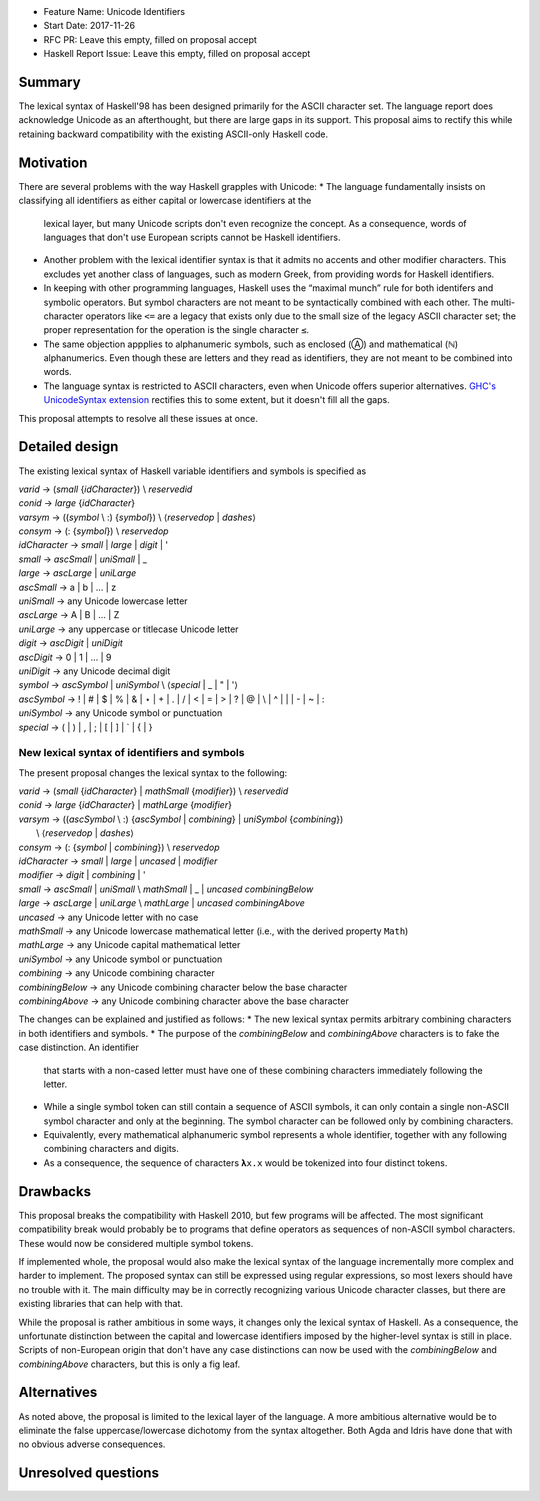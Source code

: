 - Feature Name: Unicode Identifiers
- Start Date: 2017-11-26
- RFC PR: Leave this empty, filled on proposal accept
- Haskell Report Issue: Leave this empty, filled on proposal accept



#######
Summary
#######

The lexical syntax of Haskell'98 has been designed primarily for the ASCII character set. The language report does
acknowledge Unicode as an afterthought, but there are large gaps in its support. This proposal aims to rectify this
while retaining backward compatibility with the existing ASCII-only Haskell code.

##########
Motivation
##########

There are several problems with the way Haskell grapples with Unicode:
* The language fundamentally insists on classifying all identifiers as either capital or lowercase identifiers at the
  lexical layer, but many Unicode scripts don't even recognize the concept. As a consequence, words of languages
  that don't use European scripts cannot be Haskell identifiers.
* Another problem with the lexical identifier syntax is that it admits no accents and other modifier characters. This
  excludes yet another class of languages, such as modern Greek, from providing words for Haskell identifiers.
* In keeping with other programming languages, Haskell uses the “maximal munch” rule for both identifers and symbolic
  operators. But symbol characters are not meant to be syntactically combined with each other. The multi-character
  operators like ``<=`` are a legacy that exists only due to the small size of the legacy ASCII character set; the
  proper representation for the operation is the single character ``≤``.
* The same objection appplies to alphanumeric symbols, such as enclosed (Ⓐ) and mathematical (ℕ) alphanumerics. Even
  though these are letters and they read as identifiers, they are not meant to be combined into words.
* The language syntax is restricted to ASCII characters, even when Unicode offers superior alternatives. `GHC's
  UnicodeSyntax extension
  <https://downloads.haskell.org/~ghc/latest/docs/html/users_guide/glasgow_exts.html#ghc-flag--XUnicodeSyntax>`_
  rectifies this to some extent, but it doesn't fill all the gaps.

This proposal attempts to resolve all these issues at once.

###############
Detailed design
###############

The existing lexical syntax of Haskell variable identifiers and symbols is specified as

|   \ *varid*  → (*small* {*idCharacter*}) \\ *reservedid*
|   \ *conid*  → *large* {*idCharacter*}
|   \ *varsym* → ((*symbol* \\ :) {*symbol*}) \\ ⟨*reservedop* | *dashes*⟩
|   \ *consym* → (: {*symbol*}) \\ *reservedop*

|   \ *idCharacter* → *small* | *large* | *digit* | '
|   \ *small*    → *ascSmall* | *uniSmall* | _
|   \ *large*    → *ascLarge* | *uniLarge*

|   \ *ascSmall* → a | b | … | z
|   \ *uniSmall* → any Unicode lowercase letter
 
|   \ *ascLarge* → A | B | … | Z
|   \ *uniLarge* → any uppercase or titlecase Unicode letter

|   \ *digit*    → *ascDigit* | *uniDigit*
|   \ *ascDigit* → 0 | 1 | … | 9
|   \ *uniDigit* → any Unicode decimal digit

|   \ *symbol*    → *ascSymbol* | *uniSymbol* \\ ⟨*special* | _ | " | '⟩
|   \ *ascSymbol* → ! | # | $ | % | & | ⋆ | + | . | / | < | = | > | ? | @ | \\ | ^ | | | - | ~ | :
|   \ *uniSymbol* → any Unicode symbol or punctuation
|   \ *special*   → ( | ) | , | ; | [ | ] | ` | { | }


New lexical syntax of identifiers and symbols
#############################################

The present proposal changes the lexical syntax to the following:

|   \ *varid*   → (*small* {*idCharacter*} | *mathSmall* {*modifier*}) \\ *reservedid*
|   \ *conid*   → *large* {*idCharacter*} | *mathLarge* {*modifier*}
|   \ *varsym*  → ((*ascSymbol* \\ :) {*ascSymbol* | *combining*} | *uniSymbol* {*combining*})
|                 \\ ⟨*reservedop* | *dashes*⟩
|   \ *consym* → (: {*symbol* | *combining*}) \\ *reservedop*

|   \ *idCharacter* → *small* | *large* | *uncased* | *modifier*
|   \ *modifier* → *digit* | *combining* | '
|   \ *small*    → *ascSmall* | *uniSmall* \\ *mathSmall* | _ | *uncased* *combiningBelow*
|   \ *large*    → *ascLarge* | *uniLarge* \\ *mathLarge* | *uncased* *combiningAbove*
|   \ *uncased* → any Unicode letter with no case

|   \ *mathSmall* → any Unicode lowercase mathematical letter (i.e., with the derived property ``Math``)
|   \ *mathLarge* → any Unicode capital mathematical letter
|   \ *uniSymbol* → any Unicode symbol or punctuation

|   \ *combining* → any Unicode combining character
|   \ *combiningBelow* → any Unicode combining character below the base character
|   \ *combiningAbove* → any Unicode combining character above the base character


The changes can be explained and justified as follows:
* The new lexical syntax permits arbitrary combining characters in both identifiers and symbols.
* The purpose of the *combiningBelow* and *combiningAbove* characters is to fake the case distinction. An identifier
  that starts with a non-cased letter must have one of these combining characters immediately following the letter.
* While a single symbol token can still contain a sequence of ASCII symbols, it can only contain a single non-ASCII
  symbol character and only at the beginning. The symbol character can be followed only by combining characters.
* Equivalently, every mathematical alphanumeric symbol represents a whole identifier, together with any following
  combining characters and digits.
* As a consequence, the sequence of characters ``𝛌x.x`` would be tokenized into four distinct tokens. 


#########
Drawbacks
#########

This proposal breaks the compatibility with Haskell 2010, but few programs will be affected. The most significant
compatibility break would probably be to programs that define operators as sequences of non-ASCII symbol
characters. These would now be considered multiple symbol tokens.

If implemented whole, the proposal would also make the lexical syntax of the language incrementally more complex and
harder to implement. The proposed syntax can still be expressed using regular expressions, so most lexers should have no
trouble with it. The main difficulty may be in correctly recognizing various Unicode character classes, but there are
existing libraries that can help with that.

While the proposal is rather ambitious in some ways, it changes only the lexical syntax of Haskell. As a consequence,
the unfortunate distinction between the capital and lowercase identifiers imposed by the higher-level syntax is still in
place. Scripts of non-European origin that don't have any case distinctions can now be used with the *combiningBelow*
and *combiningAbove* characters, but this is only a fig leaf.


############
Alternatives
############

As noted above, the proposal is limited to the lexical layer of the language. A more ambitious alternative would be to
eliminate the false uppercase/lowercase dichotomy from the syntax altogether. Both Agda and Idris have done that with no
obvious adverse consequences.


####################
Unresolved questions
####################
